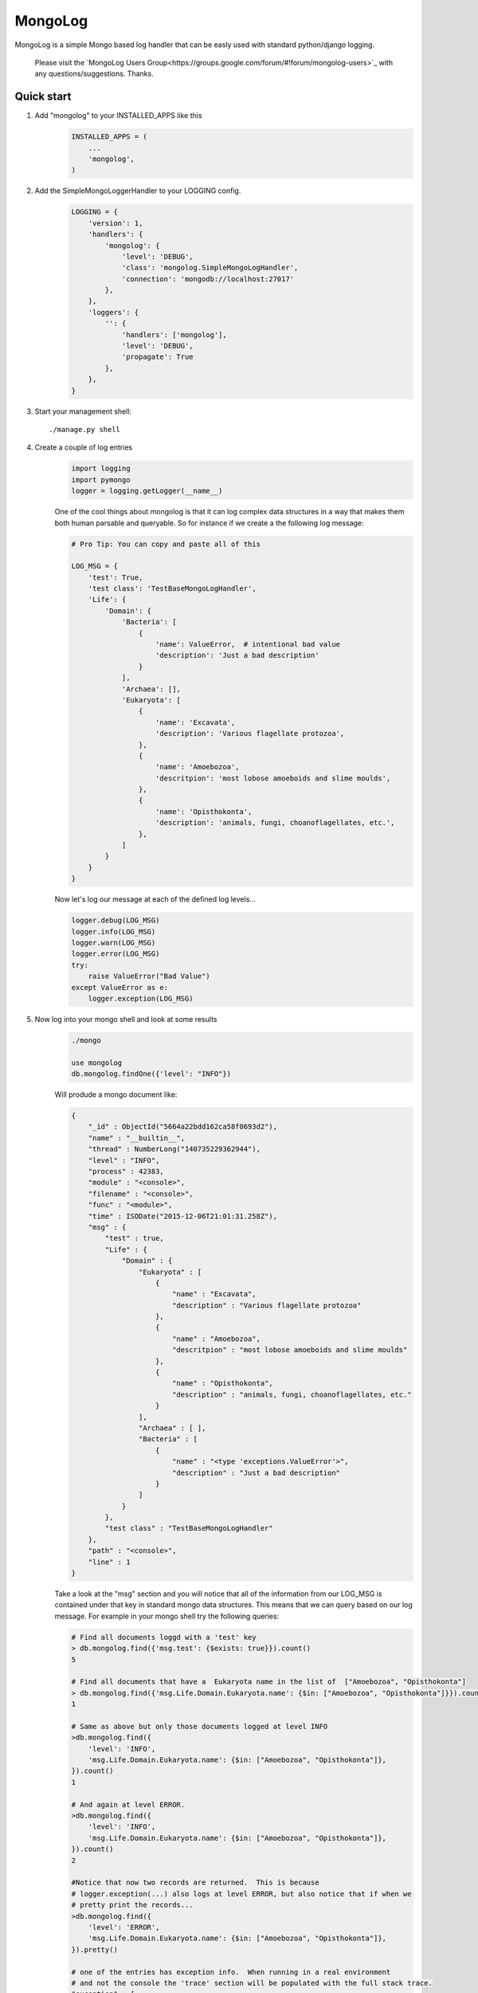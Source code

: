 MongoLog 
========

MongoLog is a simple Mongo based log handler that can be easly used
with standard python/django logging.

 .. image:: https://coveralls.io/repos/gnulnx/django-mongolog/badge.svg?branch=master&service=github :target: https://coveralls.io/github/gnulnx/django-mongolog?branch=master


 Please visit the `MongoLog Users Group<https://groups.google.com/forum/#!forum/mongolog-users>`_ with any questions/suggestions.   Thanks.

Quick start
----------- 

1. Add "mongolog" to your INSTALLED_APPS like this
    .. code:: python

        INSTALLED_APPS = (
            ...
            'mongolog',
        )

2. Add the SimpleMongoLoggerHandler to your LOGGING config.  
    .. code:: python

        LOGGING = {
            'version': 1,
            'handlers': {
                'mongolog': {
                    'level': 'DEBUG',
                    'class': 'mongolog.SimpleMongoLogHandler',
                    'connection': 'mongodb://localhost:27017'
                },
            },
            'loggers': {
                '': {
                    'handlers': ['mongolog'],
                    'level': 'DEBUG',
                    'propagate': True
                },
            },
        }

3) Start your management shell::

    ./manage.py shell

4) Create a couple of log entries
    .. code:: python
    
        import logging
        import pymongo
        logger = logging.getLogger(__name__)

    One of the cool things about mongolog is that it can log complex data structures
    in a way that makes them both human parsable and queryable.  So for instance if 
    we create a the following log message:

    .. code:: python

        
        # Pro Tip: You can copy and paste all of this
        
        LOG_MSG = {
            'test': True,  
            'test class': 'TestBaseMongoLogHandler',
            'Life': {
                'Domain': {
                    'Bacteria': [
                        {
                            'name': ValueError,  # intentional bad value
                            'description': 'Just a bad description'
                        }
                    ],
                    'Archaea': [],
                    'Eukaryota': [
                        {
                            'name': 'Excavata', 
                            'description': 'Various flagellate protozoa',
                        },
                        {   
                            'name': 'Amoebozoa',
                            'descritpion': 'most lobose amoeboids and slime moulds',
                        },
                        {
                            'name': 'Opisthokonta',
                            'description': 'animals, fungi, choanoflagellates, etc.',
                        },
                    ]
                } 
            }
        }

    Now let's log our message at each of the defined log levels...

    .. code:: python

        logger.debug(LOG_MSG)
        logger.info(LOG_MSG)
        logger.warn(LOG_MSG)
        logger.error(LOG_MSG)
        try:
            raise ValueError("Bad Value")
        except ValueError as e:
            logger.exception(LOG_MSG)

5) Now log into your mongo shell and look at some results
    .. code:: python

        ./mongo

        use mongolog
        db.mongolog.findOne({'level': "INFO"})

    Will produde a mongo document like:

    .. code:: python

        {
            "_id" : ObjectId("5664a22bdd162ca58f0693d2"),
            "name" : "__builtin__",
            "thread" : NumberLong("140735229362944"),
            "level" : "INFO",
            "process" : 42383,
            "module" : "<console>",
            "filename" : "<console>",
            "func" : "<module>",
            "time" : ISODate("2015-12-06T21:01:31.258Z"),
            "msg" : {
                "test" : true,
                "Life" : {
                    "Domain" : {
                        "Eukaryota" : [
                            {
                                "name" : "Excavata",
                                "description" : "Various flagellate protozoa"
                            },
                            {
                                "name" : "Amoebozoa",
                                "descritpion" : "most lobose amoeboids and slime moulds"
                            },
                            {
                                "name" : "Opisthokonta",
                                "description" : "animals, fungi, choanoflagellates, etc."
                            }
                        ],
                        "Archaea" : [ ],
                        "Bacteria" : [
                            {
                                "name" : "<type 'exceptions.ValueError'>",
                                "description" : "Just a bad description"
                            }
                        ]
                    }
                },
                "test class" : "TestBaseMongoLogHandler"
            },
            "path" : "<console>",
            "line" : 1
        }

    Take a look at the "msg" section and you will notice that all of the information from our LOG_MSG
    is contained under that key in standard mongo data structures.  This means that we can query 
    based on our log message.  For example in your mongo shell try the following queries:

    .. code:: python

        # Find all documents loggd with a 'test' key
        > db.mongolog.find({'msg.test': {$exists: true}}).count()
        5

        # Find all documents that have a  Eukaryota name in the list of  ["Amoebozoa", "Opisthokonta"]
        > db.mongolog.find({'msg.Life.Domain.Eukaryota.name': {$in: ["Amoebozoa", "Opisthokonta"]}}).count()
        1

        # Same as above but only those documents logged at level INFO
        >db.mongolog.find({
            'level': 'INFO',
            'msg.Life.Domain.Eukaryota.name': {$in: ["Amoebozoa", "Opisthokonta"]}, 
        }).count()
        1

        # And again at level ERROR.  
        >db.mongolog.find({
            'level': 'INFO',
            'msg.Life.Domain.Eukaryota.name': {$in: ["Amoebozoa", "Opisthokonta"]}, 
        }).count()
        2
        
        #Notice that now two records are returned.  This is because
        # logger.exception(...) also logs at level ERROR, but also notice that if when we
        # pretty print the records...
        >db.mongolog.find({
            'level': 'ERROR',
            'msg.Life.Domain.Eukaryota.name': {$in: ["Amoebozoa", "Opisthokonta"]}, 
        }).pretty()

        # one of the entries has exception info.  When running in a real environment
        # and not the console the 'trace' section will be populated with the full stack trace.
        "exception" : {
            "info" : [
                "<type 'exceptions.ValueError'>",
                "Bad Value",
                "<traceback object at 0x106853b90>"
            ],
            "trace" :
             null
        }

6) Future  Roadmap
    .. code:: python

    Currently mongolog has pretty solid support for logging aribtraty datastructures.  If it finds
    an object it doesn't know how to natively serialize it will try to convert it to str().  

    The next steps are to create a set of most used query operations for probing the log.

    I am very interested in feedback and feature requests from anyone using mongolog.
    If you are interested in contributing please fork the repo and start coding.  
    You can reach me through my account at github with any questions.
